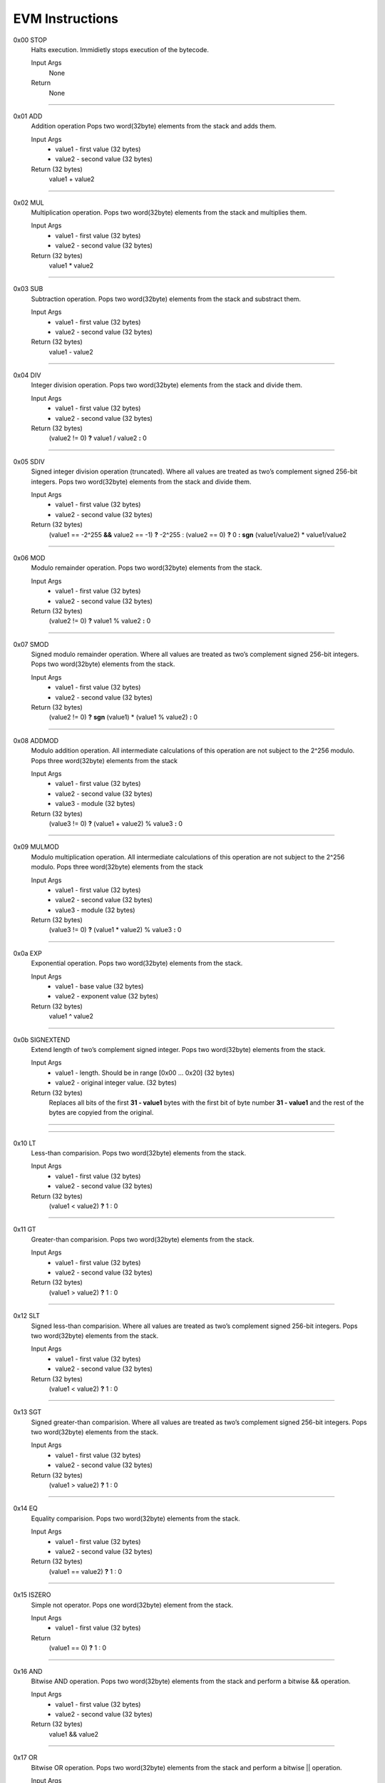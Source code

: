 =====================
**EVM Instructions**
=====================

0x00    STOP
	Halts execution.
	Immidietly stops execution of the bytecode.
  
	Input Args
		None
	Return 
		None
    
---------------------

0x01    ADD
	Addition operation
	Pops two word(32byte) elements from the stack and adds them.
  
	Input Args
		* value1 - first value  (32 bytes)
		* value2 - second value (32 bytes)
    
	Return (32 bytes)
		value1 + value2
    
---------------------

0x02    MUL
	Multiplication operation.
	Pops two word(32byte) elements from the stack and multiplies them.
  
	Input Args
		* value1 - first value   (32 bytes)
		* value2 - second value  (32 bytes) 
    
	Return (32 bytes)
		value1 * value2
    
---------------------

0x03    SUB
	Subtraction operation.
	Pops two word(32byte) elements from the stack and substract them.
  
	Input Args
		* value1 - first value   (32 bytes)
		* value2 - second value  (32 bytes)
    
	Return (32 bytes)
		value1 - value2 
    
---------------------

0x04    DIV
	Integer division operation.
	Pops two word(32byte) elements from the stack and divide them.
  
	Input Args
		* value1 - first value  (32 bytes)
		* value2 - second value (32 bytes)
    
	Return (32 bytes)
		(value2 != 0) **?** value1 / value2 **:** 0
    
---------------------

0x05    SDIV
	Signed integer division operation (truncated).
	Where all values are treated as two’s complement signed 256-bit integers.
	Pops two word(32byte) elements from the stack and divide them.
  
	Input Args
		* value1 - first value  (32 bytes)
		* value2 - second value (32 bytes)
    
	Return (32 bytes)
		(value1 == -2^255 **&&** value2 == -1) **?** -2^255 : (value2 == 0) **?** 0 **:** **sgn** (value1/value2) * value1/value2
    
---------------------

0x06    MOD
	Modulo remainder operation.
	Pops two word(32byte) elements from the stack.
  
	Input Args
		* value1 - first value   (32 bytes)
		* value2 - second value  (32 bytes)
    
	Return (32 bytes)
		(value2 != 0) **?** value1 % value2 **:** 0
    
---------------------

0x07    SMOD
	Signed modulo remainder operation.
	Where all values are treated as two’s complement signed 256-bit integers.
	Pops two word(32byte) elements from the stack.
  
	Input Args
		* value1 - first value  (32 bytes)
		* value2 - second value (32 bytes)
    
	Return (32 bytes)
		(value2 != 0) **?** **sgn** (value1) * (value1 % value2) **:** 0
    
---------------------

0x08    ADDMOD
	Modulo addition operation.
	All intermediate calculations of this operation are not subject to the 2^256 modulo.
	Pops three word(32byte) elements from the stack
  
	Input Args
		* value1 - first value   (32 bytes)
		* value2 - second value  (32 bytes)
		* value3 - module        (32 bytes)
    
	Return (32 bytes)
		(value3 != 0) **?** (value1 + value2) % value3 **:** 0
    
---------------------

0x09    MULMOD
	Modulo multiplication operation.
	All intermediate calculations of this operation are not subject to the 2^256 modulo.
	Pops three word(32byte) elements from the stack
  
	Input Args
		* value1 - first value    (32 bytes)
		* value2 - second value   (32 bytes)
		* value3 - module         (32 bytes)
    
	Return (32 bytes)
		(value3 != 0) **?** (value1 * value2) % value3 **:** 0
    
---------------------

0x0a    EXP
	Exponential operation.
	Pops two word(32byte) elements from the stack.
  
	Input Args
		* value1 - base value        (32 bytes)
		* value2 - exponent value    (32 bytes)
    
	Return (32 bytes)
		value1 ^ value2
    
---------------------

0x0b    SIGNEXTEND
	Extend length of two’s complement signed integer.
	Pops two word(32byte) elements from the stack.
  
	Input Args
		* value1 - length. Should be in range [0x00 ... 0x20]  (32 bytes)
		* value2 - original integer value. (32 bytes)
    
	Return (32 bytes)
		Replaces all bits of the first **31 - value1** bytes with the first bit of byte number **31 - value1** and the rest of the bytes are copyied from the original.
		
    
---------------------

---------------------

0x10    LT
	Less-than comparision. Pops two word(32byte) elements from the stack.
  
	Input Args
		* value1 - first value    (32 bytes)
		* value2 - second value   (32 bytes)
    
	Return (32 bytes)
		(value1 < value2) **?** 1 : 0
    
---------------------

0x11    GT
	Greater-than comparision. Pops two word(32byte) elements from the stack.
  
	Input Args
		* value1 - first value    (32 bytes)
		* value2 - second value   (32 bytes)
    
	Return (32 bytes)
		(value1 > value2) **?** 1 : 0
    
---------------------

0x12    SLT
	Signed less-than comparision. 
	Where all values are treated as two’s complement signed 256-bit integers.
	Pops two word(32byte) elements from the stack.
  
	Input Args
		* value1 - first value    (32 bytes)
		* value2 - second value   (32 bytes)
    
	Return (32 bytes)
		(value1 < value2) **?** 1 : 0
    
---------------------

0x13    SGT
	Signed greater-than comparision.
	Where all values are treated as two’s complement signed 256-bit integers.
	Pops two word(32byte) elements from the stack.
  
	Input Args
		* value1 - first value    (32 bytes)
		* value2 - second value   (32 bytes)
    
	Return (32 bytes)
		(value1 > value2) **?** 1 : 0
    
---------------------

0x14    EQ
	Equality comparision.
	Pops two word(32byte) elements from the stack.
  
	Input Args
		* value1 - first value  (32 bytes)
		* value2 - second value (32 bytes)
    
	Return (32 bytes)
		(value1 == value2) **?** 1 : 0
    
---------------------

0x15    ISZERO
	Simple not operator.
	Pops one word(32byte) element from the stack.
  
	Input Args
		* value1 - first value  (32 bytes)
    
	Return 
		(value1 == 0) **?** 1 : 0
    
---------------------

0x16    AND
	Bitwise AND operation.
	Pops two word(32byte) elements from the stack and perform a bitwise && operation.
  
	Input Args
		* value1 - first value   (32 bytes)
		* value2 - second value  (32 bytes)
    
	Return (32 bytes)
		value1 && value2
    
---------------------

0x17    OR
	Bitwise OR operation.
	Pops two word(32byte) elements from the stack and perform a bitwise || operation.
  
	Input Args
		* value1 - first value   (32 bytes)
		* value2 - second value  (32 bytes)
    
	Return (32 bytes)
		value1 || value2
    
---------------------

0x18    XOR
	Bitwise XOR operation.
	Pops two word(32byte) elements from the stack and perform a bitwise (+) operation.
  
	Input Args
		* value1 - first value    (32 bytes)
		* value2 - second value   (32 bytes)
    
	Return (32 bytes)
		value1 XOR value2
    
---------------------

0x19    NOT
	Bitwise NOT operation.
	Pops two word(32byte) elements from the stack and perform a bitwise NOT operation.
  
	Input Args
		* value1 - argument to be nagaited   (32 bytes)
    
	Return (32 bytes)
		!value1
    
---------------------

0x1a    BYTE
	Pops two word(32byte) elements from the stack.
  
	Input Args
		* value1 - byte number. Should be in decimal range [0...32)   (32 bytes)
		* value2 - argument (32 bytes)
    
	Return (32 bytes)
		(value1 < 32) **?** value2[value1] : 0
    
---------------------

---------------------

0x20    SHA3
	Compute Keccak-256 hash.
	Pops two word(32byte) elements from the stack.
  
	Input Args
		* value1 - Index of the first element from memory.  (32 bytes)
		* value2 - Length  (32 bytes)
    
	Return (32 bytes)
		sha3(memory(value1)...memory(value1 + value2 - 1))
    
---------------------

---------------------

0x30    ADDRESS
	Get address of currently executing account.
	Pops a word(32byte) element from the stack.
  
	Input Args
		* none
    
	Return (32 bytes)
		address
    
---------------------

0x31    BALANCE
	Get balance of the provided account.
	Pops a word(32byte) element from the stack.
  
	Input Args
		* value1 - Account address  (32 bytes)
    
	Return (32 bytes)
		Balance of the account with address value1. 0 if such account does not exist.
    
---------------------

0x32    ORIGIN
	Get address of currently executing account.
	This is the sender of original transaction; it is never an account with non-empty associated code.
  
	Input Args
		* none
    
	Return (32 bytes)
		address
    
---------------------

0x33    CALLER
	Get caller address.
	This is the address of the account that is directly responsible for this execution.
  
	Input Args
		* none
    
	Return (32 bytes)
		address
    
---------------------

0x34    CALLVALUE
	Get deposited value by the instruction/transaction responsible for this execution.
  
	Input Args
		* none
    
	Return (32 bytes)
		bigint
    
---------------------

0x35    CALLDATALOAD
	Get input data of current environment.
	This pertains to the input data passed with the message call instruction or transaction.
  
	Input Args
		* value1 - index (32 bytes)
    
	Return (32 bytes)
		data (Takes 32 bytes of data from position=value1 from input memory. If memory is not set such byte is 0)
    
---------------------

0x36    CALLDATASIZE
	Get size of input data in current environment.
	This pertains to the input data passed with the message call instruction or transaction.
  
	Input Args
		* none
    
	Return (32 bytes)
		data (The total size of input data in bytes)
    
---------------------

0x37    CALLDATACOPY
	Copy input data in current environment to memory.
  
	Input Args
		* value1 - memory start index			(32 bytes)
		* value2 - input memory start index		(32 bytes)
		* value3 - length. number of bytes to copy	(32 bytes)
    
	Return 
		None
    
---------------------

0x38    CODESIZE
	Get size of code running in current environment.
  
	Input Args
		* none
    
	Return (32 bytes)
		data (The total size of the code of the current contract which called this instruction)
    
---------------------

0x39    CODECOPY
	Copy code running in current environment to memory. if bytes of the code not defined 0x00 is copied instead.
  
	Input Args
		* value1 - memory start index.			(32 bytes)
		* value2 - current environment code index.	(32 bytes)
		* value3 - length. number of bytes to copy	(32 bytes)
    
	Return 
		none
    
---------------------

0x3a    GASPRICE
	Get price of gas in current environment. This is gas price specified by the originating transaction.
  
	Input Args
		* none
    
	Return (32 bytes)
		data
    
---------------------

0x3b    EXTCODESIZE
	Get size of an account’s code.
  
	Input Args
		* value1 - address of the account (32 bytes)
    
	Return (32 bytes)
		data (size of the code of a given account address. 0 if account does not exist)
    
---------------------

0x3c    EXTCODECOPY
	Copy *value4* bytes from *value1* account’s code starting at position *value3* to memory from position *value2*.
	If code at position is not defined 0x00 byte is copied instead.
  
	Input Args
		* value1 - address (32 bytes)
		* value2 - memory start index (32 bytes)
		* value3 - external account (address) code start index (32 bytes)
		* value4 - number of bytes to copy (32 bytes)
    
	Return
		none
    
---------------------

---------------------

0x40    BLOCKHASH
	Get the hash of one of the 256 most recent complete blocks.
  
	Input Args
		* value1 - block number (32 bytes)
    
	Return (32 bytes)
		(value1 > currentBlockNumber || value1 < currentBlockNumber - 256) ? 0 : blokhash(blocknumber) 
    
